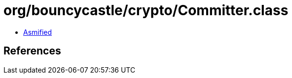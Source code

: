 = org/bouncycastle/crypto/Committer.class

 - link:Committer-asmified.java[Asmified]

== References

